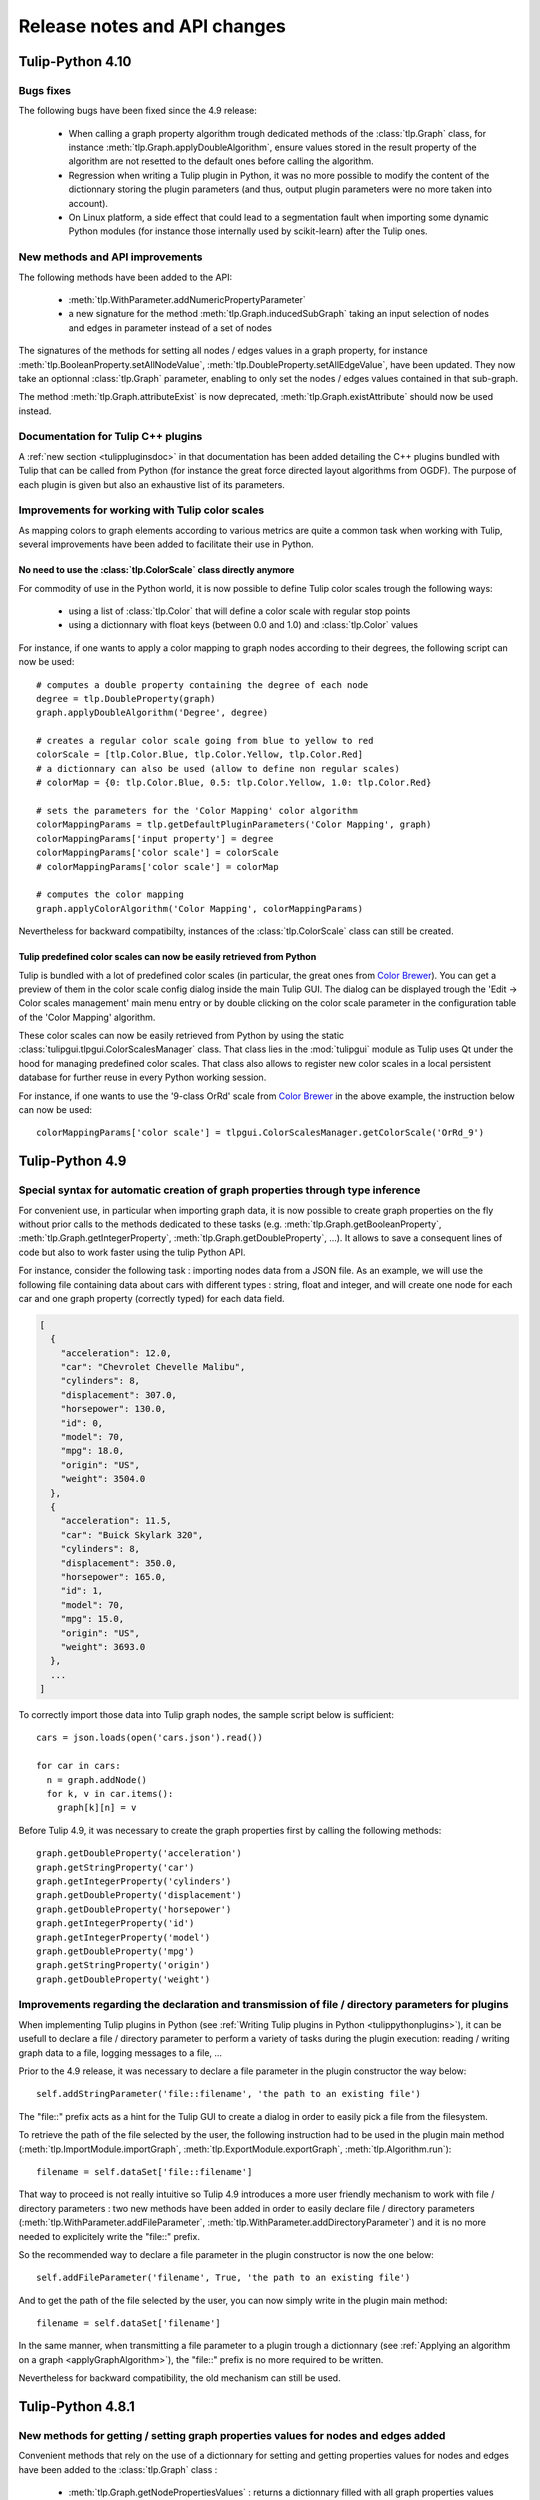 .. py:currentmodule:: tulip

Release notes and API changes
=============================

Tulip-Python 4.10
-----------------

Bugs fixes
^^^^^^^^^^

The following bugs have been fixed since the 4.9 release:

  * When calling a graph property algorithm trough dedicated methods of the :class:`tlp.Graph` class,
    for instance :meth:`tlp.Graph.applyDoubleAlgorithm`, ensure values stored in the result property
    of the algorithm are not resetted to the default ones before calling the algorithm.

  * Regression when writing a Tulip plugin in Python, it was no more possible to modify the content of the dictionnary
    storing the plugin parameters (and thus, output plugin parameters were no more taken into account).

  * On Linux platform, a side effect that could lead to a segmentation fault when importing some dynamic
    Python modules (for instance those internally used by scikit-learn) after the Tulip ones.

New methods and API improvements
^^^^^^^^^^^^^^^^^^^^^^^^^^^^^^^^

The following methods have been added to the API:

   * :meth:`tlp.WithParameter.addNumericPropertyParameter`

   * a new signature for the method :meth:`tlp.Graph.inducedSubGraph` taking an input selection of nodes and edges
     in parameter instead of a set of nodes

The signatures of the methods for setting all nodes / edges values in a graph property,
for instance :meth:`tlp.BooleanProperty.setAllNodeValue`, :meth:`tlp.DoubleProperty.setAllEdgeValue`,
have been updated. They now take an optionnal :class:`tlp.Graph` parameter, enabling to only
set the nodes / edges values contained in that sub-graph.

The method :meth:`tlp.Graph.attributeExist` is now deprecated, :meth:`tlp.Graph.existAttribute`
should now be used instead.

Documentation for Tulip C++ plugins
^^^^^^^^^^^^^^^^^^^^^^^^^^^^^^^^^^^

A :ref:`new section <tulippluginsdoc>` in that documentation has been added detailing the C++ plugins
bundled with Tulip that can be called from Python (for instance the great force directed layout algorithms
from OGDF). The purpose of each plugin is given but also an exhaustive list of its parameters.

Improvements for working with Tulip color scales
^^^^^^^^^^^^^^^^^^^^^^^^^^^^^^^^^^^^^^^^^^^^^^^^

As mapping colors to graph elements according to various metrics are quite a common task when
working with Tulip, several improvements have been added to facilitate their use in Python.

.. _colorScalesNewSyntax:

No need to use the :class:`tlp.ColorScale` class directly anymore
""""""""""""""""""""""""""""""""""""""""""""""""""""""""""""""""""

For commodity of use in the Python world, it is now possible to define Tulip color scales
trough the following ways:

  * using a list of :class:`tlp.Color` that will define a color scale with regular stop points

  * using a dictionnary with float keys (between 0.0 and 1.0) and :class:`tlp.Color` values

For instance, if one wants to apply a color mapping to graph nodes according to their degrees,
the following script can now be used::

  # computes a double property containing the degree of each node
  degree = tlp.DoubleProperty(graph)
  graph.applyDoubleAlgorithm('Degree', degree)

  # creates a regular color scale going from blue to yellow to red
  colorScale = [tlp.Color.Blue, tlp.Color.Yellow, tlp.Color.Red]
  # a dictionnary can also be used (allow to define non regular scales)
  # colorMap = {0: tlp.Color.Blue, 0.5: tlp.Color.Yellow, 1.0: tlp.Color.Red}

  # sets the parameters for the 'Color Mapping' color algorithm
  colorMappingParams = tlp.getDefaultPluginParameters('Color Mapping', graph)
  colorMappingParams['input property'] = degree
  colorMappingParams['color scale'] = colorScale
  # colorMappingParams['color scale'] = colorMap

  # computes the color mapping
  graph.applyColorAlgorithm('Color Mapping', colorMappingParams)

Nevertheless for backward compatibilty, instances of the :class:`tlp.ColorScale` class can still be created.

Tulip predefined color scales can now be easily retrieved from Python
"""""""""""""""""""""""""""""""""""""""""""""""""""""""""""""""""""""

Tulip is bundled with a lot of predefined color scales (in particular, the great ones from `Color Brewer <http://colorbrewer2.org/>`_).
You can get a preview of them in the color scale config dialog inside the main Tulip GUI. The dialog can be displayed
trough the 'Edit -> Color scales management' main menu entry or by double clicking on the color scale parameter in the
configuration table of the 'Color Mapping' algorithm.

These color scales can now be easily retrieved from Python by using the static :class:`tulipgui.tlpgui.ColorScalesManager` class.
That class lies in the :mod:`tulipgui` module as Tulip uses Qt under the hood for managing predefined color scales.
That class also allows to register new color scales in a local persistent database for further reuse in every Python working session.

For instance, if one wants to use the '9-class OrRd' scale from `Color Brewer <http://colorbrewer2.org/>`_ in the above example,
the instruction below can now be used::

  colorMappingParams['color scale'] = tlpgui.ColorScalesManager.getColorScale('OrRd_9')


Tulip-Python 4.9
----------------

Special syntax for automatic creation of graph properties through type inference
^^^^^^^^^^^^^^^^^^^^^^^^^^^^^^^^^^^^^^^^^^^^^^^^^^^^^^^^^^^^^^^^^^^^^^^^^^^^^^^^

For convenient use, in particular when importing graph data, it is now possible to create
graph properties on the fly without prior calls to the methods dedicated to these tasks (e.g.
:meth:`tlp.Graph.getBooleanProperty`, :meth:`tlp.Graph.getIntegerProperty`, :meth:`tlp.Graph.getDoubleProperty`, ...).
It allows to save a consequent lines of code but also to work faster using the tulip Python API.

For instance, consider the following task : importing nodes data from a JSON file.
As an example, we will use the following file containing data about cars with different types : string, float and integer,
and will create one node for each car and one graph property (correctly typed) for each data field.

.. code-block:: javascript

  [
    {
      "acceleration": 12.0,
      "car": "Chevrolet Chevelle Malibu",
      "cylinders": 8,
      "displacement": 307.0,
      "horsepower": 130.0,
      "id": 0,
      "model": 70,
      "mpg": 18.0,
      "origin": "US",
      "weight": 3504.0
    },
    {
      "acceleration": 11.5,
      "car": "Buick Skylark 320",
      "cylinders": 8,
      "displacement": 350.0,
      "horsepower": 165.0,
      "id": 1,
      "model": 70,
      "mpg": 15.0,
      "origin": "US",
      "weight": 3693.0
    },
    ...
  ]

To correctly import those data into Tulip graph nodes, the sample script below is sufficient::

  cars = json.loads(open('cars.json').read())

  for car in cars:
    n = graph.addNode()
    for k, v in car.items():
      graph[k][n] = v

Before Tulip 4.9, it was necessary to create the graph properties first by calling the following methods::

  graph.getDoubleProperty('acceleration')
  graph.getStringProperty('car')
  graph.getIntegerProperty('cylinders')
  graph.getDoubleProperty('displacement')
  graph.getDoubleProperty('horsepower')
  graph.getIntegerProperty('id')
  graph.getIntegerProperty('model')
  graph.getDoubleProperty('mpg')
  graph.getStringProperty('origin')
  graph.getDoubleProperty('weight')

Improvements regarding the declaration and transmission of file / directory parameters for plugins
^^^^^^^^^^^^^^^^^^^^^^^^^^^^^^^^^^^^^^^^^^^^^^^^^^^^^^^^^^^^^^^^^^^^^^^^^^^^^^^^^^^^^^^^^^^^^^^^^^^

When implementing Tulip plugins in Python (see :ref:`Writing Tulip plugins in Python <tulippythonplugins>`),
it can be usefull to declare a file / directory parameter to perform
a variety of tasks during the plugin execution: reading / writing graph data to a file, logging messages to a file, ...

Prior to the 4.9 release, it was necessary to declare a file parameter in the plugin constructor the way below::

  self.addStringParameter('file::filename', 'the path to an existing file')

The "file::" prefix acts as a hint for the Tulip GUI to create a dialog in order to easily pick a file from the filesystem.

To retrieve the path of the file selected by the user, the following instruction had to be used in the plugin main method
(:meth:`tlp.ImportModule.importGraph`, :meth:`tlp.ExportModule.exportGraph`, :meth:`tlp.Algorithm.run`)::

  filename = self.dataSet['file::filename']

That way to proceed is not really intuitive so Tulip 4.9 introduces a more user friendly mechanism to work
with file / directory parameters : two new methods have been added in order to easily declare file / directory parameters
(:meth:`tlp.WithParameter.addFileParameter`, :meth:`tlp.WithParameter.addDirectoryParameter`)
and it is no more needed to explicitely write the "file::" prefix.

So the recommended way to declare a file parameter in the plugin constructor is now the one below::

  self.addFileParameter('filename', True, 'the path to an existing file')

And to get the path of the file selected by the user, you can now simply write in the plugin main method::

  filename = self.dataSet['filename']

In the same manner, when transmitting a file parameter to a plugin trough a dictionnary (see :ref:`Applying an algorithm on a graph <applyGraphAlgorithm>`),
the "file::" prefix is no more required to be written.

Nevertheless for backward compatibility, the old mechanism can still be used.

Tulip-Python 4.8.1
------------------

New methods for getting / setting graph properties values for nodes and edges added
^^^^^^^^^^^^^^^^^^^^^^^^^^^^^^^^^^^^^^^^^^^^^^^^^^^^^^^^^^^^^^^^^^^^^^^^^^^^^^^^^^^^

Convenient methods that rely on the use of a dictionnary for setting and getting
properties values for nodes and edges have been added to the :class:`tlp.Graph` class :

  * :meth:`tlp.Graph.getNodePropertiesValues` : returns a dictionnary filled with all graph properties values for a given node
  * :meth:`tlp.Graph.getEdgePropertiesValues` : returns a dictionnary filled with all graph properties values for a given edge
  * :meth:`tlp.Graph.setNodePropertiesValues` : sets multiple properties values stored in a dictionnary for a given node
  * :meth:`tlp.Graph.setEdgePropertiesValues` : sets multiple properties values stored in a dictionnary for a given edge

For instance, the sample code below sets multiple graph view properties values for each node of a graph::

  def getRandomFontAwesomeIcon():
    iconKeys = vars(tlp.TulipFontAwesome).keys()
    while 1:
      attName = random.choice(list(iconKeys))
      attr = getattr(tlp.TulipFontAwesome, attName)
      if not attName.startswith('_') and type(attr) == str:
        return attr

  def getRandomColor():
    r = int(random.random()*255)
    g = int(random.random()*255)
    b = int(random.random()*255)
    return tlp.Color(r, g, b)

  def getRandomSize(minSize, maxSize):
    return minSize + random.random() * (maxSize - minSize)

  for n in graph.getNodes():
    values = {'viewShape': tlp.NodeShape.FontAwesomeIcon,
              'viewColor' : getRandomColor(),
              'viewSize' : getRandomSize(tlp.Size(0.1), tlp.Size(1)),
              'viewFontAwesomeIcon' : getRandomFontAwesomeIcon()}
    graph.setNodePropertiesValues(n, values)

Tulip-Python 4.8
----------------

.. _deprecatedDataSet:

Deprecation of the direct use of the :class:`tlp.DataSet` class
^^^^^^^^^^^^^^^^^^^^^^^^^^^^^^^^^^^^^^^^^^^^^^^^^^^^^^^^^^^^^^^^
Formerly, the class :class:`tlp.DataSet` was used to transmit parameters to the algorithms
that can be executed on an instance of a :class:`tlp.Graph` class (see :ref:`Applying an algorithm on a graph <applyGraphAlgorithm>`).

For commodity of use in the Python world, that class is now internally mapped to a dictionnary indexed by string keys (parameters names).
To get a dictionnary filled with default parameters for an algorithm,
you can use the :func:`tlp.getDefaultPluginParameters` function.

Nevertheless for backward compatibilty, it is still possible to create
instance of that class.

.. _deprecatedStringCollection:

Deprecation of the direct use of the :class:`tlp.StringCollection` class
^^^^^^^^^^^^^^^^^^^^^^^^^^^^^^^^^^^^^^^^^^^^^^^^^^^^^^^^^^^^^^^^^^^^^^^^^

The :class:`tlp.StringCollection` class represents a list of selectable string entries that can be used as plugin parameter.
Formerly, to select the string to transmit to a plugin, the following code has to be used::

  # get defaut parameters for the 'FM^3 (OGDF)' layout plugin
  params = tlp.getDefaultPluginParameters('FM^3 (OGDF)')
  # set 'Page Format' as 'Landscape'
  params['Page Format'].setCurrent('Landscape')

For syntactic sugar, the :class:`tlp.StringCollection` class does not need
to be instantiated anymore to transmit the string to the algorithm.
The creation of the string collection is handled internally
and you can now simply write::

  # get defaut parameters for the 'FM^3 (OGDF)' layout plugin
  params = tlp.getDefaultPluginParameters('FM^3 (OGDF)')
  # set 'Page Format' as 'Landscape'
  params['Page Format'] = 'Landscape'

If the provided string is not contained in the string collection associated
to a plugin parameter, an exception will be thrown when trying to execute the plugin
trough dedicated methods/functions.

Nevertheless for backward compatibilty, it is still possible to create
instance of that class.
